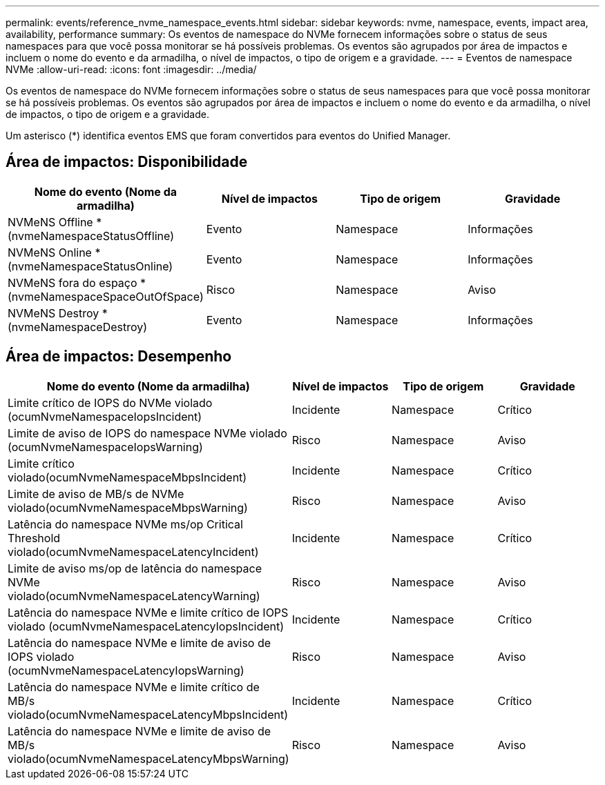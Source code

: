 ---
permalink: events/reference_nvme_namespace_events.html 
sidebar: sidebar 
keywords: nvme, namespace, events, impact area, availability, performance 
summary: Os eventos de namespace do NVMe fornecem informações sobre o status de seus namespaces para que você possa monitorar se há possíveis problemas. Os eventos são agrupados por área de impactos e incluem o nome do evento e da armadilha, o nível de impactos, o tipo de origem e a gravidade. 
---
= Eventos de namespace NVMe
:allow-uri-read: 
:icons: font
:imagesdir: ../media/


[role="lead"]
Os eventos de namespace do NVMe fornecem informações sobre o status de seus namespaces para que você possa monitorar se há possíveis problemas. Os eventos são agrupados por área de impactos e incluem o nome do evento e da armadilha, o nível de impactos, o tipo de origem e a gravidade.

Um asterisco (*) identifica eventos EMS que foram convertidos para eventos do Unified Manager.



== Área de impactos: Disponibilidade

|===
| Nome do evento (Nome da armadilha) | Nível de impactos | Tipo de origem | Gravidade 


 a| 
NVMeNS Offline *(nvmeNamespaceStatusOffline)
 a| 
Evento
 a| 
Namespace
 a| 
Informações



 a| 
NVMeNS Online *(nvmeNamespaceStatusOnline)
 a| 
Evento
 a| 
Namespace
 a| 
Informações



 a| 
NVMeNS fora do espaço *(nvmeNamespaceSpaceOutOfSpace)
 a| 
Risco
 a| 
Namespace
 a| 
Aviso



 a| 
NVMeNS Destroy *(nvmeNamespaceDestroy)
 a| 
Evento
 a| 
Namespace
 a| 
Informações

|===


== Área de impactos: Desempenho

|===
| Nome do evento (Nome da armadilha) | Nível de impactos | Tipo de origem | Gravidade 


 a| 
Limite crítico de IOPS do NVMe violado (ocumNvmeNamespaceIopsIncident)
 a| 
Incidente
 a| 
Namespace
 a| 
Crítico



 a| 
Limite de aviso de IOPS do namespace NVMe violado (ocumNvmeNamespaceIopsWarning)
 a| 
Risco
 a| 
Namespace
 a| 
Aviso



 a| 
Limite crítico violado(ocumNvmeNamespaceMbpsIncident)
 a| 
Incidente
 a| 
Namespace
 a| 
Crítico



 a| 
Limite de aviso de MB/s de NVMe violado(ocumNvmeNamespaceMbpsWarning)
 a| 
Risco
 a| 
Namespace
 a| 
Aviso



 a| 
Latência do namespace NVMe ms/op Critical Threshold violado(ocumNvmeNamespaceLatencyIncident)
 a| 
Incidente
 a| 
Namespace
 a| 
Crítico



 a| 
Limite de aviso ms/op de latência do namespace NVMe violado(ocumNvmeNamespaceLatencyWarning)
 a| 
Risco
 a| 
Namespace
 a| 
Aviso



 a| 
Latência do namespace NVMe e limite crítico de IOPS violado (ocumNvmeNamespaceLatencyIopsIncident)
 a| 
Incidente
 a| 
Namespace
 a| 
Crítico



 a| 
Latência do namespace NVMe e limite de aviso de IOPS violado (ocumNvmeNamespaceLatencyIopsWarning)
 a| 
Risco
 a| 
Namespace
 a| 
Aviso



 a| 
Latência do namespace NVMe e limite crítico de MB/s violado(ocumNvmeNamespaceLatencyMbpsIncident)
 a| 
Incidente
 a| 
Namespace
 a| 
Crítico



 a| 
Latência do namespace NVMe e limite de aviso de MB/s violado(ocumNvmeNamespaceLatencyMbpsWarning)
 a| 
Risco
 a| 
Namespace
 a| 
Aviso

|===